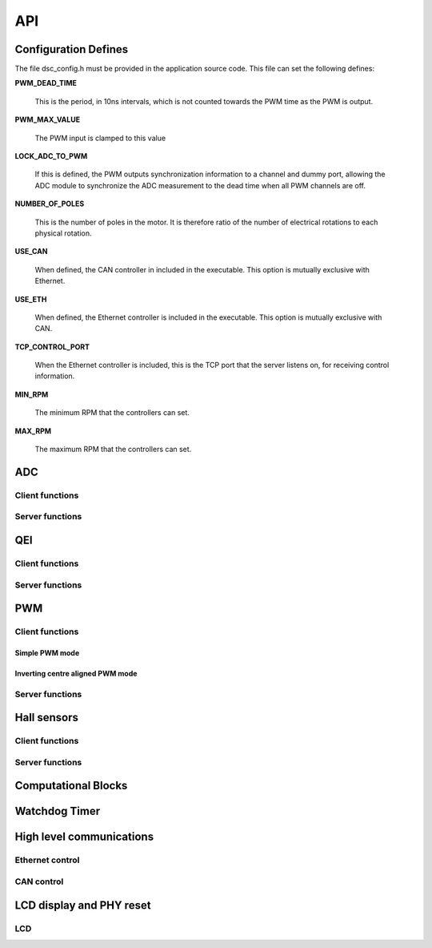 .. _sec_api:

API
===

.. _sec_conf_defines:

Configuration Defines
---------------------

The file dsc_config.h must be provided in the application source
code. This file can set the following defines:

**PWM_DEAD_TIME**

    This is the period, in 10ns intervals, which is not counted towards the PWM
    time as the PWM is output.

**PWM_MAX_VALUE**

    The PWM input is clamped to this value

**LOCK_ADC_TO_PWM**

    If this is defined, the PWM outputs synchronization information to a channel
    and dummy port, allowing the ADC module to synchronize the ADC measurement
    to the dead time when all PWM channels are off.

**NUMBER_OF_POLES**

    This is the number of poles in the motor.  It is therefore ratio of the number of
    electrical rotations to each physical rotation.

**USE_CAN**

    When defined, the CAN controller in included in the executable. This option is
    mutually exclusive with Ethernet.
    
**USE_ETH**

    When defined, the Ethernet controller is included in the executable.  This option is
    mutually exclusive with CAN.

**TCP_CONTROL_PORT**

    When the Ethernet controller is included, this is the TCP port that the server
    listens on, for receiving control information.

**MIN_RPM**

    The minimum RPM that the controllers can set.

**MAX_RPM**

    The maximum RPM that the controllers can set.



ADC
---

Client functions
++++++++++++++++

.. doxygenfunction:: do_adc_calibration

.. doxygenfunction:: get_adc_vals_calibrated_int16

Server functions
++++++++++++++++

.. doxygenfunction:: adc_7265_triggered

.. doxygenfunction:: adc_ltc1408_triggered

.. doxygenfunction:: run_adc_max1379

.. doxygenfunction:: do_lp_filter

QEI
---

Client functions
++++++++++++++++

.. doxygenfunction:: get_qei_position

.. doxygenfunction:: get_qei_speed

.. doxygenfunction:: qei_pos_known

.. doxygenfunction:: qei_cw

Server functions
++++++++++++++++

.. doxygenfunction:: do_qei


PWM
---

Client functions
++++++++++++++++

.. doxygenfunction:: pwm_share_control_buffer_address_with_server

Simple PWM mode
~~~~~~~~~~~~~~~

.. doxygenfunction:: update_pwm_simple

Inverting centre aligned PWM mode
~~~~~~~~~~~~~~~~~~~~~~~~~~~~~~~~~

.. doxygenfunction:: update_pwm_inv

Server functions
++++++++++++++++

.. doxygenfunction:: do_pwm_simple

.. doxygenfunction:: do_pwm_inv

.. doxygenfunction:: do_pwm_inv_triggered

Hall sensors
------------

Client functions
++++++++++++++++

.. doxygenfunction:: get_hall_pos_speed_delta

.. doxygenfunction:: do_hall

.. doxygenfunction:: do_hall_select


Server functions
++++++++++++++++

.. doxygenfunction:: run_hall

.. doxygenfunction:: run_hall_speed

.. doxygenfunction:: run_hall_speed_timed_avg

.. doxygenfunction:: run_hall_speed_timed


Computational Blocks
--------------------

.. doxygenfunction:: park_transform

.. doxygenfunction:: inverse_park_transform

.. doxygenfunction:: clarke_transform

.. doxygenfunction:: inverse_clarke_transform

.. doxygenfunction:: sine

.. doxygenfunction:: cosine

Watchdog Timer
--------------

.. doxygenfunction:: do_wd


High level communications
-------------------------

Ethernet control
++++++++++++++++

.. doxygenfunction:: do_comms_eth

CAN control
+++++++++++

.. doxygenfunction:: do_comms_can


LCD display and PHY reset
-------------------------

LCD
+++

.. doxygenstruct:: lcd_interface_t

.. doxygenfunction:: reverse

.. doxygenfunction:: itoa

.. doxygenfunction:: lcd_ports_init

.. doxygenfunction:: lcd_byte_out

.. doxygenfunction:: lcd_clear

.. doxygenfunction:: lcd_draw_image

.. doxygenfunction:: lcd_draw_text_row


